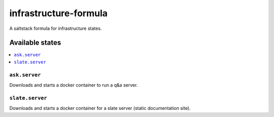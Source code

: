 ======================
infrastructure-formula
======================

A saltstack formula for infrastructure states.

Available states
================

.. contents::
    :local:

``ask.server``
--------------

Downloads and starts a docker container to run a q&a server.

``slate.server``
----------------

Downloads and starts a docker container for a slate server (static documentation site).
